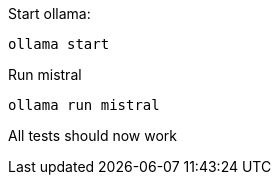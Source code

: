 Start ollama:

```
ollama start
```

Run mistral

```
ollama run mistral
```

All tests should now work
